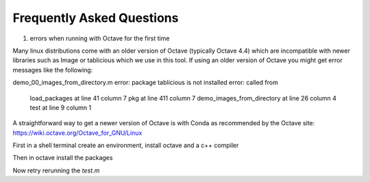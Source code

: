 Frequently Asked Questions
==========================

1. errors when running with Octave for the first time

Many linux distributions come with an older version of Octave (typically Octave 4.4) which are incompatible with newer libraries such as Image or tablicious which we use in this tool. If using an older version of Octave you might get error messages like the following:

.. code-block:: octave
demo_00_images_from_directory.m
error: package tablicious is not installed
error: called from
    load_packages at line 41 column 7
    pkg at line 411 column 7
    demo_images_from_directory at line 26 column 4
    test at line 9 column 1

A straightforward way to get a newer version of Octave is with Conda as recommended by the Octave site: https://wiki.octave.org/Octave_for_GNU/Linux

First in a shell terminal create an environment, install octave and a c++ compiler

.. code-block:: shell
  conda create --name octave
  conda activate octave
  conda install -c conda-forge octave
  conda install -c conda-forge cxx-compiler

Then in octave install the packages

.. code-block:: octave
  octave:1> pkg install -forge image
  octave:2> pkg install https://github.com/apjanke/octave-tablicious/releases/download/v0.3.7/tablicious-0.3.7.tar.gz
  octave:3> pkg load image tablicious

Now retry rerunning the `test.m`

.. code-block:: shell
    octave test.m